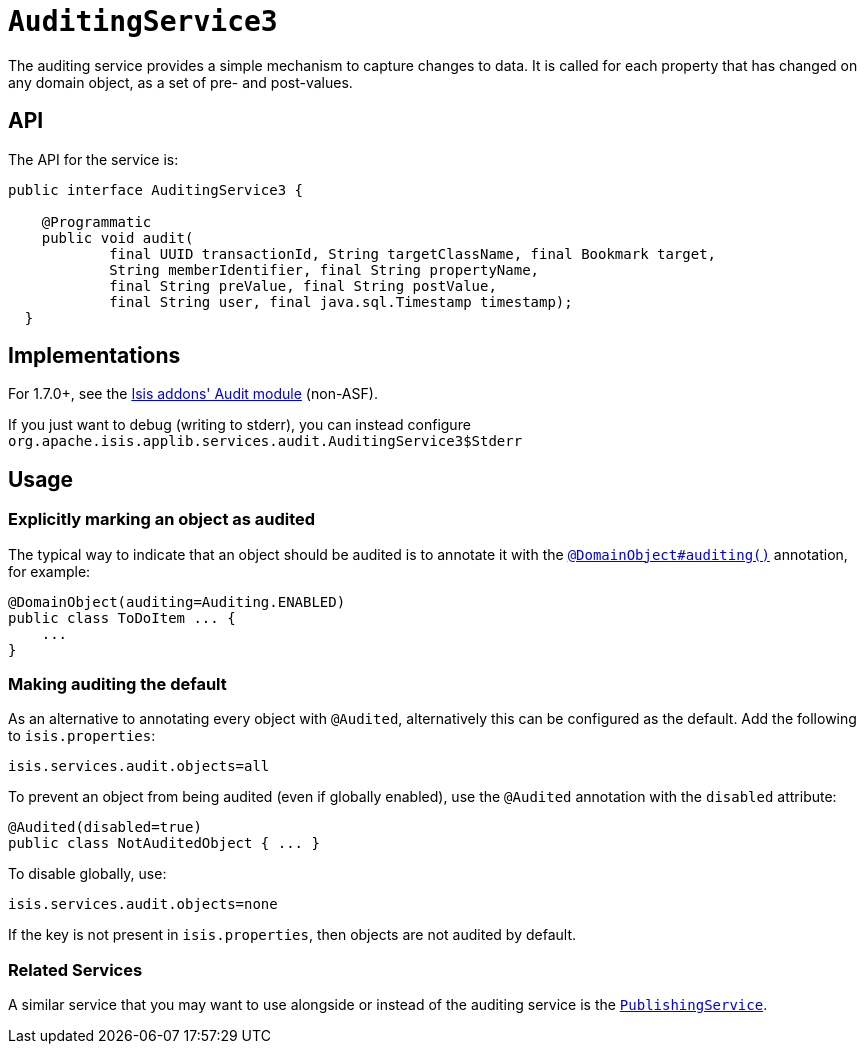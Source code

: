 [[_ug_reference-services-spi_manpage-AuditingService]]
= `AuditingService3`
:Notice: Licensed to the Apache Software Foundation (ASF) under one or more contributor license agreements. See the NOTICE file distributed with this work for additional information regarding copyright ownership. The ASF licenses this file to you under the Apache License, Version 2.0 (the "License"); you may not use this file except in compliance with the License. You may obtain a copy of the License at. http://www.apache.org/licenses/LICENSE-2.0 . Unless required by applicable law or agreed to in writing, software distributed under the License is distributed on an "AS IS" BASIS, WITHOUT WARRANTIES OR  CONDITIONS OF ANY KIND, either express or implied. See the License for the specific language governing permissions and limitations under the License.
:_basedir: ../
:_imagesdir: images/





The auditing service provides a simple mechanism to capture changes to data. It is called for each property that has changed on any domain object, as a set of pre- and post-values.

== API

The API for the service is:

[source,java]
----
public interface AuditingService3 {

    @Programmatic
    public void audit(
            final UUID transactionId, String targetClassName, final Bookmark target,
            String memberIdentifier, final String propertyName,
            final String preValue, final String postValue,
            final String user, final java.sql.Timestamp timestamp);
  }
----



== Implementations

For 1.7.0+, see the http://github.com/isisaddons/isis-module-audit[Isis addons' Audit module] (non-ASF).

If you just want to debug (writing to stderr), you can instead configure `org.apache.isis.applib.services.audit.AuditingService3$Stderr`



== Usage

=== Explicitly marking an object as audited

The typical way to indicate that an object should be audited is to annotate it with the xref:_ug_reference-annotations_manpage-DomainObject_auditing[`@DomainObject#auditing()`] annotation, for example:

[source,java]
----
@DomainObject(auditing=Auditing.ENABLED)
public class ToDoItem ... {
    ...
}
----

=== Making auditing the default

As an alternative to annotating every object with `@Audited`, alternatively this can be configured as the default. Add the following to `isis.properties`:

[source,ini]
----
isis.services.audit.objects=all
----

To prevent an object from being audited (even if globally enabled), use the `@Audited` annotation with the `disabled` attribute:

[source,java]
----
@Audited(disabled=true)
public class NotAuditedObject { ... }
----

To disable globally, use:

[source,ini]
----
isis.services.audit.objects=none
----

If the key is not present in `isis.properties`, then objects are not audited by default.


=== Related Services

A similar service that you may want to use alongside or instead of the auditing service is the xref:_ug_reference-services-spi_manpage-PublishingService[`PublishingService`].
